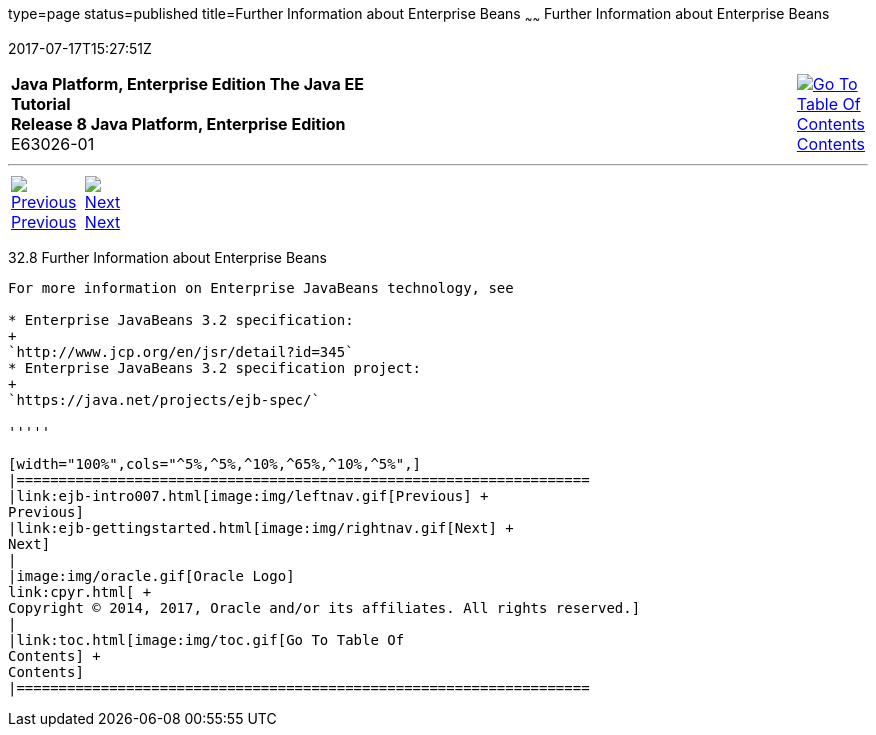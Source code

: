 type=page
status=published
title=Further Information about Enterprise Beans
~~~~~~
Further Information about Enterprise Beans
==========================================
2017-07-17T15:27:51Z

[[top]]

[width="100%",cols="50%,45%,^5%",]
|=======================================================================
|*Java Platform, Enterprise Edition The Java EE Tutorial* +
*Release 8 Java Platform, Enterprise Edition* +
E63026-01
|
|link:toc.html[image:img/toc.gif[Go To Table Of
Contents] +
Contents]
|=======================================================================

'''''

[cols="^5%,^5%,90%",]
|=======================================================================
|link:ejb-intro007.html[image:img/leftnav.gif[Previous] +
Previous] 
|link:ejb-gettingstarted.html[image:img/rightnav.gif[Next] +
Next] | 
|=======================================================================


[[GIPLG]]

[[further-information-about-enterprise-beans]]
32.8 Further Information about Enterprise Beans
-----------------------------------------------

For more information on Enterprise JavaBeans technology, see

* Enterprise JavaBeans 3.2 specification:
+
`http://www.jcp.org/en/jsr/detail?id=345`
* Enterprise JavaBeans 3.2 specification project:
+
`https://java.net/projects/ejb-spec/`

'''''

[width="100%",cols="^5%,^5%,^10%,^65%,^10%,^5%",]
|====================================================================
|link:ejb-intro007.html[image:img/leftnav.gif[Previous] +
Previous] 
|link:ejb-gettingstarted.html[image:img/rightnav.gif[Next] +
Next]
|
|image:img/oracle.gif[Oracle Logo]
link:cpyr.html[ +
Copyright © 2014, 2017, Oracle and/or its affiliates. All rights reserved.]
|
|link:toc.html[image:img/toc.gif[Go To Table Of
Contents] +
Contents]
|====================================================================
